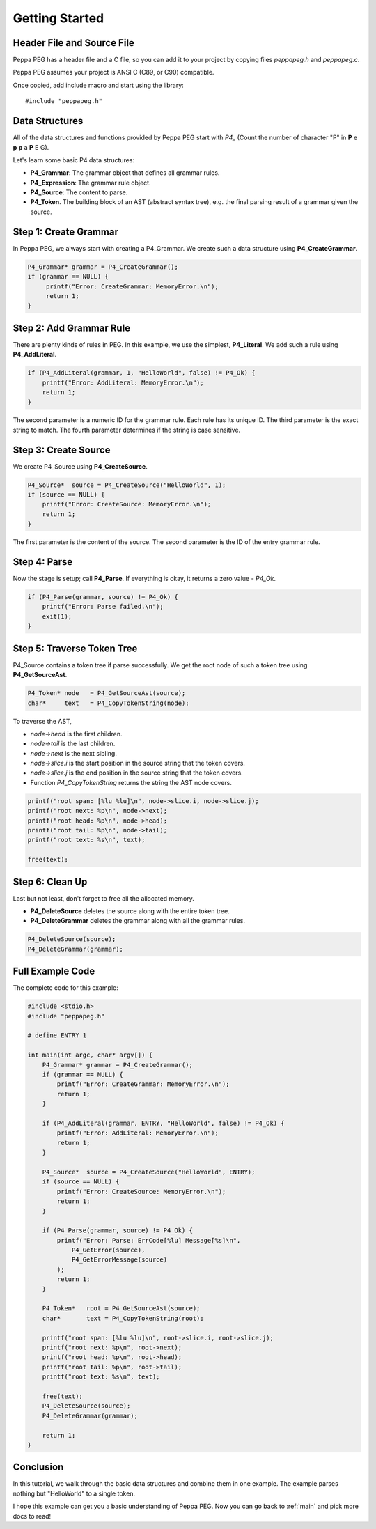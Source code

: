 .. _getting_started:

Getting Started
===============

Header File and Source File
--------------------------------

Peppa PEG has a header file and a C file, so you can add it to your project by copying files `peppapeg.h` and `peppapeg.c`.

Peppa PEG assumes your project is ANSI C (C89, or C90) compatible.

Once copied, add include macro and start using the library::

    #include "peppapeg.h"

Data Structures
---------------

All of the data structures and functions provided by Peppa PEG start with `P4_`
(Count the number of character "P" in **P** e **p** **p** a **P** E G).

Let's learn some basic P4 data structures:

* **P4_Grammar**: The grammar object that defines all grammar rules.
* **P4_Expression**: The grammar rule object.
* **P4_Source**: The content to parse.
* **P4_Token**. The building block of an AST (abstract syntax tree), e.g. the final parsing result of a grammar given the source.

Step 1: Create Grammar
----------------------

In Peppa PEG, we always start with creating a P4_Grammar. We create such a data structure using **P4_CreateGrammar**.

.. code-block:: c

   P4_Grammar* grammar = P4_CreateGrammar();
   if (grammar == NULL) {
        printf("Error: CreateGrammar: MemoryError.\n");
        return 1;
   }

Step 2: Add Grammar Rule
-------------------------

There are plenty kinds of rules in PEG. In this example, we use the simplest, **P4_Literal**. We add such a rule using **P4_AddLiteral**.

.. code-block:: c

    if (P4_AddLiteral(grammar, 1, "HelloWorld", false) != P4_Ok) {
        printf("Error: AddLiteral: MemoryError.\n");
        return 1;
    }

The second parameter is a numeric ID for the grammar rule. Each rule has its unique ID. The third parameter is the exact string to match. The fourth parameter determines if the string is case sensitive.

Step 3: Create Source
---------------------

We create P4_Source using **P4_CreateSource**.

.. code-block:: c

    P4_Source*  source = P4_CreateSource("HelloWorld", 1);
    if (source == NULL) {
        printf("Error: CreateSource: MemoryError.\n");
        return 1;
    }

The first parameter is the content of the source. The second parameter is the ID of the entry grammar rule.

Step 4: Parse
-------------

Now the stage is setup; call **P4_Parse**. If everything is okay, it returns a zero value - `P4_Ok`.

.. code-block:: c

    if (P4_Parse(grammar, source) != P4_Ok) {
        printf("Error: Parse failed.\n");
        exit(1);
    }

Step 5: Traverse Token Tree
---------------------------

P4_Source contains a token tree if parse successfully. We get the root node of such a token tree using **P4_GetSourceAst**.


.. code-block:: c

    P4_Token* node   = P4_GetSourceAst(source);
    char*     text   = P4_CopyTokenString(node);

To traverse the AST,

* `node->head` is the first children.
* `node->tail` is the last children.
* `node->next` is the next sibling.
* `node->slice.i` is the start position in the source string that the token covers.
* `node->slice.j` is the end position in the source string that the token covers.
* Function `P4_CopyTokenString` returns the string the AST node covers.

.. code-block:: c

    printf("root span: [%lu %lu]\n", node->slice.i, node->slice.j);
    printf("root next: %p\n", node->next);
    printf("root head: %p\n", node->head);
    printf("root tail: %p\n", node->tail);
    printf("root text: %s\n", text);

    free(text);

Step 6: Clean Up
----------------

Last but not least, don't forget to free all the allocated memory.

* **P4_DeleteSource** deletes the source along with the entire token tree.
* **P4_DeleteGrammar** deletes the grammar along with all the grammar rules.

.. code-block:: c

    P4_DeleteSource(source);
    P4_DeleteGrammar(grammar);


Full Example Code
-----------------

The complete code for this example:

.. code-block:: c

    #include <stdio.h>
    #include "peppapeg.h"

    # define ENTRY 1

    int main(int argc, char* argv[]) {
        P4_Grammar* grammar = P4_CreateGrammar();
        if (grammar == NULL) {
            printf("Error: CreateGrammar: MemoryError.\n");
            return 1;
        }

        if (P4_AddLiteral(grammar, ENTRY, "HelloWorld", false) != P4_Ok) {
            printf("Error: AddLiteral: MemoryError.\n");
            return 1;
        }

        P4_Source*  source = P4_CreateSource("HelloWorld", ENTRY);
        if (source == NULL) {
            printf("Error: CreateSource: MemoryError.\n");
            return 1;
        }

        if (P4_Parse(grammar, source) != P4_Ok) {
            printf("Error: Parse: ErrCode[%lu] Message[%s]\n",
                P4_GetError(source),
                P4_GetErrorMessage(source)
            );
            return 1;
        }

        P4_Token*   root = P4_GetSourceAst(source);
        char*       text = P4_CopyTokenString(root);

        printf("root span: [%lu %lu]\n", root->slice.i, root->slice.j);
        printf("root next: %p\n", root->next);
        printf("root head: %p\n", root->head);
        printf("root tail: %p\n", root->tail);
        printf("root text: %s\n", text);

        free(text);
        P4_DeleteSource(source);
        P4_DeleteGrammar(grammar);

        return 1;
    }

Conclusion
----------

In this tutorial, we walk through the basic data structures and combine them in one example. The example parses nothing but "HelloWorld" to a single token.

I hope this example can get you a basic understanding of Peppa PEG. Now you can go back to :ref:`main` and pick more docs to read!
